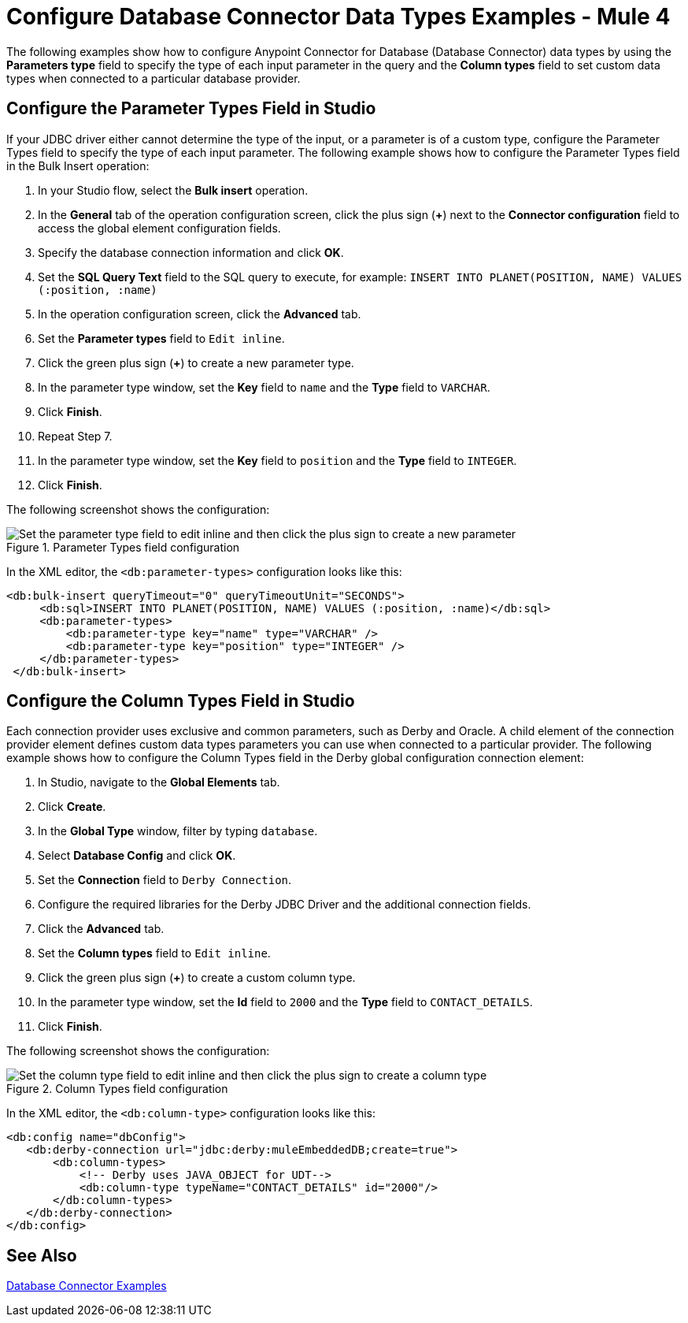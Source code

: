 = Configure Database Connector Data Types Examples - Mule 4
:page-aliases: connectors::db/db-connector-datatypes-ref.adoc

The following examples show how to configure Anypoint Connector for Database (Database Connector) data types by using the *Parameters type* field to specify the type of each input parameter in the query and the *Column types* field to set custom data types when connected to a particular database provider.

== Configure the Parameter Types Field in Studio

If your JDBC driver either cannot determine the type of the input, or a parameter is of a custom type, configure the Parameter Types field to specify the type of each input parameter. The following example shows how to configure the Parameter Types field in the Bulk Insert operation:

. In your Studio flow, select the *Bulk insert* operation.
. In the *General* tab of the operation configuration screen, click the plus sign (*+*) next to the *Connector configuration* field to access the global element configuration fields.
. Specify the database connection information and click *OK*.
. Set the *SQL Query Text* field to the SQL query to execute, for example: `INSERT INTO PLANET(POSITION, NAME) VALUES (:position, :name)`
. In the operation configuration screen, click the *Advanced* tab.
. Set the *Parameter types* field to `Edit inline`.
. Click the green plus sign (*+*) to create a new parameter type.
. In the parameter type window, set the *Key* field to `name` and the *Type* field to `VARCHAR`.
. Click *Finish*.
. Repeat Step 7.
. In the parameter type window, set the *Key* field to `position` and the *Type* field to `INTEGER`.
. Click *Finish*.

The following screenshot shows the configuration:

.Parameter Types field configuration
image::database-parameter-types.png[Set the parameter type field to edit inline and then click the plus sign to create a new parameter]

In the XML editor, the `<db:parameter-types>` configuration looks like this:

[source,xml,linenums]
----
<db:bulk-insert queryTimeout="0" queryTimeoutUnit="SECONDS">
     <db:sql>INSERT INTO PLANET(POSITION, NAME) VALUES (:position, :name)</db:sql>
     <db:parameter-types>
         <db:parameter-type key="name" type="VARCHAR" />
         <db:parameter-type key="position" type="INTEGER" />
     </db:parameter-types>
 </db:bulk-insert>
----

== Configure the Column Types Field in Studio

Each connection provider uses exclusive and common parameters, such as Derby and Oracle. A child element of the connection provider element defines custom data types parameters you can use when connected to a particular provider. The following example shows how to configure the Column Types field in the Derby global configuration connection element:


. In Studio, navigate to the *Global Elements* tab.
. Click *Create*.
. In the *Global Type* window, filter by typing `database`.
. Select *Database Config* and click *OK*.
. Set the *Connection* field to `Derby Connection`.
. Configure the required libraries for the Derby JDBC Driver and the additional connection fields.
. Click the *Advanced* tab.
. Set the *Column types* field to `Edit inline`.
. Click the green plus sign (*+*) to create a custom column type.
. In the parameter type window, set the *Id* field to `2000` and the *Type* field to `CONTACT_DETAILS`.
. Click *Finish*.

The following screenshot shows the configuration:

.Column Types field configuration
image::database-column-types.png[Set the column type field to edit inline and then click the plus sign to create a column type]

In the XML editor, the `<db:column-type>` configuration looks like this:

[source,xml,linenums]
----
<db:config name="dbConfig">
   <db:derby-connection url="jdbc:derby:muleEmbeddedDB;create=true">
       <db:column-types>
           <!-- Derby uses JAVA_OBJECT for UDT-->
           <db:column-type typeName="CONTACT_DETAILS" id="2000"/>
       </db:column-types>
   </db:derby-connection>
</db:config>
----

== See Also

xref:database-connector-examples.adoc[Database Connector Examples]
